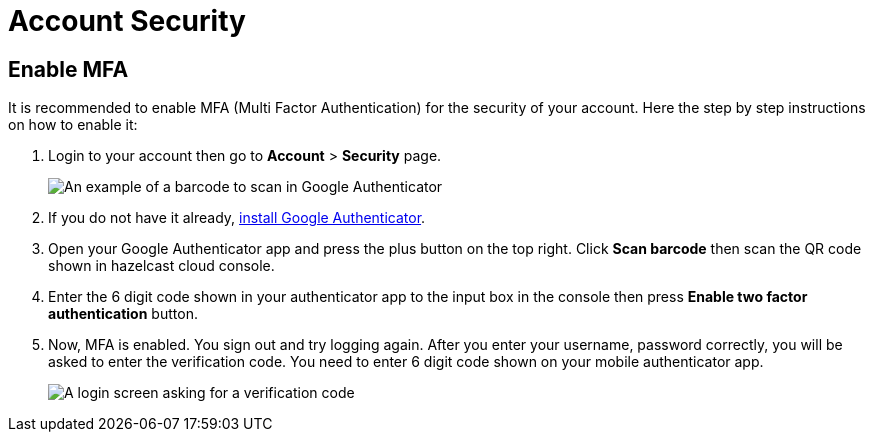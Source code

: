 = Account Security
:url-ga-install: https://support.google.com/accounts/answer/1066447?co=GENIE.Platform%3DAndroid&hl=en&oco=0

== Enable MFA

It is recommended to enable MFA (Multi Factor Authentication) for the security of your account. Here the step by step instructions on how to enable it:

. Login to your account then go to *Account* > *Security* page. 
+
image:security-2fa.png[An example of a barcode to scan in Google Authenticator]

. If you do not have it already, link:{url-ga-install}[install Google Authenticator].

. Open your Google Authenticator app and press the plus button on the top right. Click *Scan barcode* then scan the QR code shown in hazelcast cloud console. 

. Enter the 6 digit code shown in your authenticator app to the input box in the console then press *Enable two factor authentication* button.

. Now, MFA is enabled. You sign out and try logging again. After you enter your username, password correctly, you will be asked to enter the verification code. You need to enter 6 digit code shown on your mobile authenticator app.
+
image:login-verification.png[A login screen asking for a verification code]
